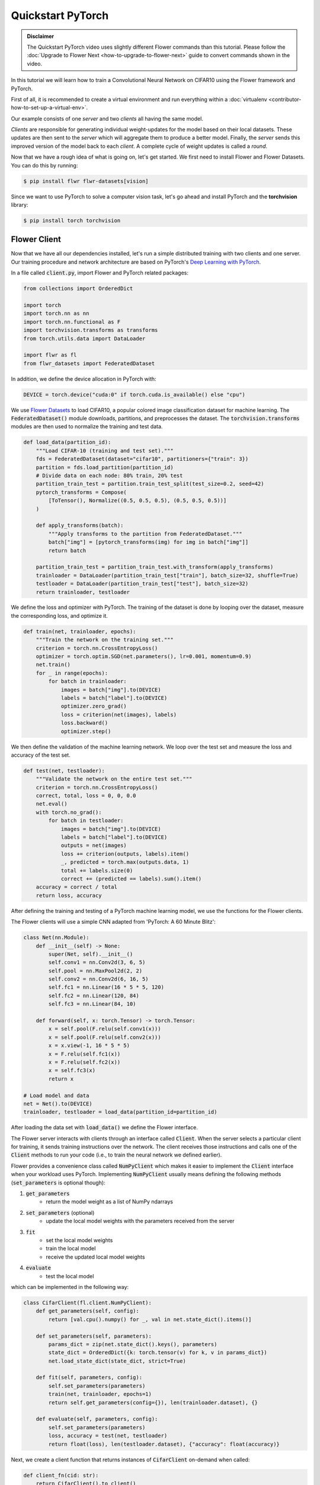 .. _quickstart-pytorch:


Quickstart PyTorch
==================

.. meta::
   :description: Check out this Federated Learning quickstart tutorial for using Flower with PyTorch to train a CNN model on MNIST.

..  youtube:: jOmmuzMIQ4c
   :width: 100%

.. admonition:: Disclaimer
    :class: important

    The Quickstart PyTorch video uses slightly different Flower commands than this tutorial. Please follow the :doc:`Upgrade to Flower Next <how-to-upgrade-to-flower-next>` guide to convert commands shown in the video.

In this tutorial we will learn how to train a Convolutional Neural Network on CIFAR10 using the Flower framework and PyTorch.

First of all, it is recommended to create a virtual environment and run everything within a :doc:`virtualenv <contributor-how-to-set-up-a-virtual-env>`.

Our example consists of one *server* and two *clients* all having the same model.

*Clients* are responsible for generating individual weight-updates for the model based on their local datasets.
These updates are then sent to the *server* which will aggregate them to produce a better model. Finally, the *server* sends this improved version of the model back to each *client*.
A complete cycle of weight updates is called a *round*.

Now that we have a rough idea of what is going on, let's get started. We first need to install Flower and Flower Datasets. You can do this by running:

.. code-block:: shell

  $ pip install flwr flwr-datasets[vision]

Since we want to use PyTorch to solve a computer vision task, let's go ahead and install PyTorch and the **torchvision** library:

.. code-block:: shell

  $ pip install torch torchvision


Flower Client
-------------

Now that we have all our dependencies installed, let's run a simple distributed training with two clients and one server. Our training procedure and network architecture are based on PyTorch's `Deep Learning with PyTorch <https://pytorch.org/tutorials/beginner/blitz/cifar10_tutorial.html>`_.

In a file called :code:`client.py`, import Flower and PyTorch related packages:

.. code-block:: python

    from collections import OrderedDict

    import torch
    import torch.nn as nn
    import torch.nn.functional as F
    import torchvision.transforms as transforms
    from torch.utils.data import DataLoader

    import flwr as fl
    from flwr_datasets import FederatedDataset

In addition, we define the device allocation in PyTorch with:

.. code-block:: python

    DEVICE = torch.device("cuda:0" if torch.cuda.is_available() else "cpu")

We use `Flower Datasets <https://flower.ai/docs/datasets/>`_ to load CIFAR10, a popular colored image classification dataset for machine learning. The :code:`FederatedDataset()` module downloads, partitions, and preprocesses the dataset. The :code:`torchvision.transforms` modules are then used to normalize the training and test data.

.. code-block:: python

    def load_data(partition_id):
        """Load CIFAR-10 (training and test set)."""
        fds = FederatedDataset(dataset="cifar10", partitioners={"train": 3})
        partition = fds.load_partition(partition_id)
        # Divide data on each node: 80% train, 20% test
        partition_train_test = partition.train_test_split(test_size=0.2, seed=42)
        pytorch_transforms = Compose(
            [ToTensor(), Normalize((0.5, 0.5, 0.5), (0.5, 0.5, 0.5))]
        )

        def apply_transforms(batch):
            """Apply transforms to the partition from FederatedDataset."""
            batch["img"] = [pytorch_transforms(img) for img in batch["img"]]
            return batch

        partition_train_test = partition_train_test.with_transform(apply_transforms)
        trainloader = DataLoader(partition_train_test["train"], batch_size=32, shuffle=True)
        testloader = DataLoader(partition_train_test["test"], batch_size=32)
        return trainloader, testloader

We define the loss and optimizer with PyTorch. The training of the dataset is done by looping over the dataset, measure the corresponding loss, and optimize it.

.. code-block:: python

    def train(net, trainloader, epochs):
        """Train the network on the training set."""
        criterion = torch.nn.CrossEntropyLoss()
        optimizer = torch.optim.SGD(net.parameters(), lr=0.001, momentum=0.9)
        net.train()
        for _ in range(epochs):
            for batch in trainloader:
                images = batch["img"].to(DEVICE)
                labels = batch["label"].to(DEVICE)
                optimizer.zero_grad()
                loss = criterion(net(images), labels)
                loss.backward()
                optimizer.step()

We then define the validation of the  machine learning network. We loop over the test set and measure the loss and accuracy of the test set.

.. code-block:: python

    def test(net, testloader):
        """Validate the network on the entire test set."""
        criterion = torch.nn.CrossEntropyLoss()
        correct, total, loss = 0, 0, 0.0
        net.eval()
        with torch.no_grad():
            for batch in testloader:
                images = batch["img"].to(DEVICE)
                labels = batch["label"].to(DEVICE)
                outputs = net(images)
                loss += criterion(outputs, labels).item()
                _, predicted = torch.max(outputs.data, 1)
                total += labels.size(0)
                correct += (predicted == labels).sum().item()
        accuracy = correct / total
        return loss, accuracy

After defining the training and testing of a PyTorch machine learning model, we use the functions for the Flower clients.

The Flower clients will use a simple CNN adapted from 'PyTorch: A 60 Minute Blitz':

.. code-block:: python

    class Net(nn.Module):
        def __init__(self) -> None:
            super(Net, self).__init__()
            self.conv1 = nn.Conv2d(3, 6, 5)
            self.pool = nn.MaxPool2d(2, 2)
            self.conv2 = nn.Conv2d(6, 16, 5)
            self.fc1 = nn.Linear(16 * 5 * 5, 120)
            self.fc2 = nn.Linear(120, 84)
            self.fc3 = nn.Linear(84, 10)

        def forward(self, x: torch.Tensor) -> torch.Tensor:
            x = self.pool(F.relu(self.conv1(x)))
            x = self.pool(F.relu(self.conv2(x)))
            x = x.view(-1, 16 * 5 * 5)
            x = F.relu(self.fc1(x))
            x = F.relu(self.fc2(x))
            x = self.fc3(x)
            return x

    # Load model and data
    net = Net().to(DEVICE)
    trainloader, testloader = load_data(partition_id=partition_id)

After loading the data set with :code:`load_data()` we define the Flower interface.

The Flower server interacts with clients through an interface called
:code:`Client`. When the server selects a particular client for training, it
sends training instructions over the network. The client receives those
instructions and calls one of the :code:`Client` methods to run your code
(i.e., to train the neural network we defined earlier).

Flower provides a convenience class called :code:`NumPyClient` which makes it
easier to implement the :code:`Client` interface when your workload uses PyTorch.
Implementing :code:`NumPyClient` usually means defining the following methods
(:code:`set_parameters` is optional though):

#. :code:`get_parameters`
    * return the model weight as a list of NumPy ndarrays
#. :code:`set_parameters` (optional)
    * update the local model weights with the parameters received from the server
#. :code:`fit`
    * set the local model weights
    * train the local model
    * receive the updated local model weights
#. :code:`evaluate`
    * test the local model

which can be implemented in the following way:

.. code-block:: python

    class CifarClient(fl.client.NumPyClient):
        def get_parameters(self, config):
            return [val.cpu().numpy() for _, val in net.state_dict().items()]

        def set_parameters(self, parameters):
            params_dict = zip(net.state_dict().keys(), parameters)
            state_dict = OrderedDict({k: torch.tensor(v) for k, v in params_dict})
            net.load_state_dict(state_dict, strict=True)

        def fit(self, parameters, config):
            self.set_parameters(parameters)
            train(net, trainloader, epochs=1)
            return self.get_parameters(config={}), len(trainloader.dataset), {}

        def evaluate(self, parameters, config):
            self.set_parameters(parameters)
            loss, accuracy = test(net, testloader)
            return float(loss), len(testloader.dataset), {"accuracy": float(accuracy)}

Next, we create a client function that returns instances of :code:`CifarClient` on-demand when called:

.. code-block:: python

    def client_fn(cid: str):
        return CifarClient().to_client()

Finally, we create a :code:`ClientApp()` object that uses this client function:

.. code-block:: python

    app = ClientApp(client_fn=client_fn)

That's it for the client. We only have to implement :code:`Client` or :code:`NumPyClient`, create a :code:`ClientApp`, and pass the client function to it. If we implement a client of type :code:`NumPyClient` we'll need to first call its :code:`to_client()` method.


Flower Server
-------------

For simple workloads, we create a :code:`ServerApp` and leave all the
configuration possibilities at their default values. In a file named
:code:`server.py`, import Flower and create a :code:`ServerApp`:

.. code-block:: python

    from flwr.server import ServerApp

    app = ServerApp()


Train the model, federated!
---------------------------

With both :code:`ClientApps` and :code:`ServerApp` ready, we can now run everything and see federated
learning in action. First, we run the :code:`flower-superlink` command in one terminal to start the infrastructure. This step only needs to be run once.

.. admonition:: Note
    :class: note

    In this example, the :code:`--insecure` command line argument starts Flower without HTTPS and is only used for prototyping. To run with HTTPS, we instead use the argument :code:`--certificates` and pass the paths to the certificates. Please refer to `Flower CLI reference <ref-api-cli.html>`_ for implementation details.

.. code-block:: shell

    $ flower-superlink --insecure

FL systems usually have a server and multiple clients. We therefore need to start multiple `SuperNode`s, one for each client, respectively. First, we open a new terminal and start the first `SuperNode` using the :code:`flower-client-app` command.

.. code-block:: shell

    $ flower-client-app client:app --insecure

In the above, we launch the :code:`app` object in the :code:`client.py` module.
Open another terminal and start the second `SuperNode`:

.. code-block:: shell

    $ flower-client-app client:app --insecure

Finally, in another terminal window, we run the `ServerApp`. This starts the actual training run:

.. code-block:: shell

    $ flower-server-app server:app --insecure

We should now see how the training does in the last terminal (the one that started the :code:`ServerApp`):

.. code-block:: shell

    WARNING :   Option `--insecure` was set. Starting insecure HTTP client connected to 0.0.0.0:9091.
    INFO :      Starting Flower ServerApp, config: num_rounds=1, no round_timeout
    INFO :
    INFO :      [INIT]
    INFO :      Requesting initial parameters from one random client
    INFO :      Received initial parameters from one random client
    INFO :      Evaluating initial global parameters
    INFO :
    INFO :      [ROUND 1]
    INFO :      configure_fit: strategy sampled 2 clients (out of 2)
    INFO :      aggregate_fit: received 2 results and 0 failures
    WARNING :   No fit_metrics_aggregation_fn provided
    INFO :      configure_evaluate: strategy sampled 2 clients (out of 2)
    INFO :      aggregate_evaluate: received 2 results and 0 failures
    WARNING :   No evaluate_metrics_aggregation_fn provided
    INFO :
    INFO :      [SUMMARY]
    INFO :      Run finished 1 rounds in 15.08s
    INFO :      History (loss, distributed):
    INFO :          '\tround 1: 241.32427430152893\n'
    INFO :

Congratulations!
You've successfully built and run your first federated learning system.
The full source code for this example can be found in |quickstart_pt_link|_.

.. |quickstart_pt_link| replace:: :code:`examples/quickstart-pytorch`
.. _quickstart_pt_link: https://github.com/adap/flower/blob/main/examples/quickstart-pytorch/
